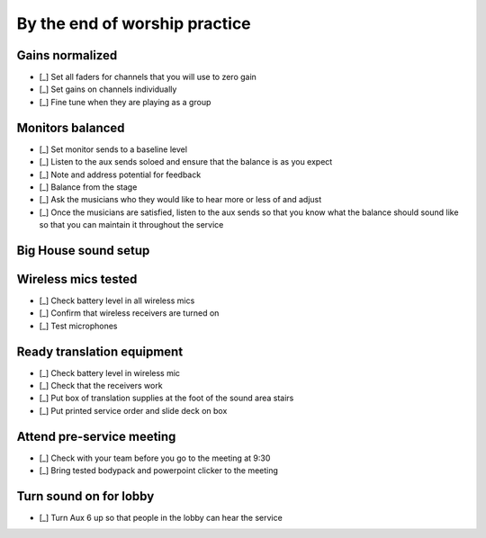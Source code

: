 By the end of worship practice
================================

Gains normalized
----------------------------------

.. ifconfig:: detail in ('high')

  The purpose of this is to get signal in all channels at roughly the same levels so that for any two channels,
    having faders at the same level or aux sends in the same position yields roughly the same levels.

- [_] Set all faders for channels that you will use to zero gain
- [_] Set gains on channels individually

  .. ifconfig:: detail in ('high')

    * Ask each vocalist to sing and instrumentalist to play one at a time
    * Adjust the master gain so that signal is registered in the LEDs
      - it should hit the yellow LEDs occasionally, but not the reds. We want to avoid clipping.

- [_] Fine tune when they are playing as a group

  .. ifconfig:: detail in ('high')

    * As the group plays together, solo each channel and fine tune so that each vocalist/instrument sounds equally loud

Monitors balanced
-------------------

- [_] Set monitor sends to a baseline level
- [_] Listen to the aux sends soloed and ensure that the balance is as you expect
- [_] Note and address potential for feedback

  .. ifconfig:: detail in ('high')

    * Listen for any early signs of feedback characterized by high pitched ringing
    * Solo channels to identify which channel is the primary culprit
    * Address by turning down the send of that channel to the monitor, adjusting the relative placement of microphone
      and monitor or turning down the monitor.
- [_] Balance from the stage

  .. ifconfig:: detail in ('high')

    * One person should go up to the stage
    * Person by person, they should stand behind the musician, point to them and indicate whether the level of their channel
      should be increased or decreased (by pointing up or down) in the monitor their in front of.
      * The center monitor is aux 1
      * All other monitors are aux 2

- [_] Ask the musicians who they would like to hear more or less of and adjust
- [_] Once the musicians are satisfied, listen to the aux sends so that you know what the balance should sound like
  so that you can maintain it throughout the service

Big House sound setup
-----------------------------------

Wireless mics tested
------------------------

- [_] Check battery level in all wireless mics

  .. ifconfig:: detail in ('high')

    * Battery level of fair or above are ok to use for microphones just used for announcements
    * The battery level for the mic to be used for the sermon should be good
    * Discard any batteries below fair
    * If we're down to < 20 batteries, inform Matthew so that we can order new batteries

- [_] Confirm that wireless receivers are turned on
- [_] Test microphones

  .. ifconfig:: detail in ('high')

    * Mute the wireless microphone output channels if there is still practice going on
    * Turn the wireless microphone on
    * Solo the microphone and speak into the channel - verify that you are able to hear speech
    * Turn the wireless microphone off
    * Unmute the channel


Ready translation equipment
-----------------------------------

- [_] Check battery level in wireless mic
- [_] Check that the receivers work

  .. ifconfig:: detail in ('high')

    * Check that receiving units are on
    * Put on a receiver and check that speech into the wireless mic is heard in the headset

- [_] Put box of translation supplies at the foot of the sound area stairs
- [_] Put printed service order and slide deck on box

Attend pre-service meeting
----------------------------

- [_] Check with your team before you go to the meeting at 9:30

  .. ifconfig:: detail in ('high')

    * Review checklists
    * Ask if there's anything that needs to be asked or shared at the meeting

- [_] Bring tested bodypack and powerpoint clicker to the meeting

  .. ifconfig:: detail in ('high')

    * Lead Engineer attends the meeting in the pastor's office at 9:30
    * Take notes on answers to questions, changes to program or events that may need the team's attention

Turn sound on for lobby
--------------------------

- [_] Turn Aux 6 up so that people in the lobby can hear the service
